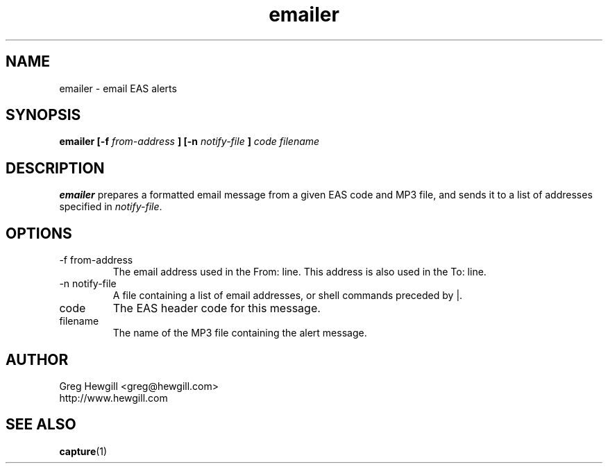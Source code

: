 .TH emailer 1 "March 2003"
.SH NAME
emailer \- email EAS alerts
.SH SYNOPSIS
.B emailer [-f
.I from-address
.B ] [-n
.I notify-file
.B ]
.I code filename
.SH DESCRIPTION
.B emailer
prepares a formatted email message from a given EAS code
and MP3 file, and sends it to a list of addresses specified in
.IR notify-file .
.SH OPTIONS
.IP "-f from-address"
The email address used in the From: line.
This address is also used in the To: line.
.IP "-n notify-file"
A file containing a list of email addresses,
or shell commands preceded by |.
.IP code
The EAS header code for this message.
.IP filename
The name of the MP3 file containing the alert message.
.SH AUTHOR
Greg Hewgill <greg@hewgill.com>
.br
http://www.hewgill.com
.SH "SEE ALSO"
.BR capture (1)
